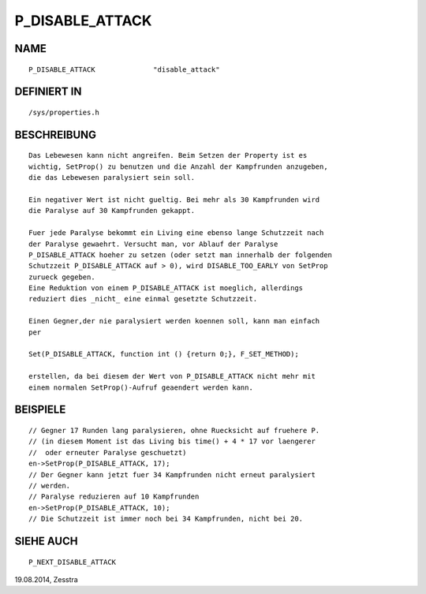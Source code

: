 P_DISABLE_ATTACK
================

NAME
----
::

    P_DISABLE_ATTACK              "disable_attack"              

DEFINIERT IN
------------
::

    /sys/properties.h

BESCHREIBUNG
------------
::

    Das Lebewesen kann nicht angreifen. Beim Setzen der Property ist es
    wichtig, SetProp() zu benutzen und die Anzahl der Kampfrunden anzugeben,
    die das Lebewesen paralysiert sein soll.

    Ein negativer Wert ist nicht gueltig. Bei mehr als 30 Kampfrunden wird
    die Paralyse auf 30 Kampfrunden gekappt.

    Fuer jede Paralyse bekommt ein Living eine ebenso lange Schutzzeit nach
    der Paralyse gewaehrt. Versucht man, vor Ablauf der Paralyse
    P_DISABLE_ATTACK hoeher zu setzen (oder setzt man innerhalb der folgenden
    Schutzzeit P_DISABLE_ATTACK auf > 0), wird DISABLE_TOO_EARLY von SetProp
    zurueck gegeben.
    Eine Reduktion von einem P_DISABLE_ATTACK ist moeglich, allerdings
    reduziert dies _nicht_ eine einmal gesetzte Schutzzeit.

    Einen Gegner,der nie paralysiert werden koennen soll, kann man einfach
    per 

    Set(P_DISABLE_ATTACK, function int () {return 0;}, F_SET_METHOD);

    erstellen, da bei diesem der Wert von P_DISABLE_ATTACK nicht mehr mit
    einem normalen SetProp()-Aufruf geaendert werden kann.

BEISPIELE
---------
::

    // Gegner 17 Runden lang paralysieren, ohne Ruecksicht auf fruehere P.
    // (in diesem Moment ist das Living bis time() + 4 * 17 vor laengerer
    //  oder erneuter Paralyse geschuetzt)
    en->SetProp(P_DISABLE_ATTACK, 17);
    // Der Gegner kann jetzt fuer 34 Kampfrunden nicht erneut paralysiert
    // werden.
    // Paralyse reduzieren auf 10 Kampfrunden
    en->SetProp(P_DISABLE_ATTACK, 10);
    // Die Schutzzeit ist immer noch bei 34 Kampfrunden, nicht bei 20.

SIEHE AUCH
----------
::

    P_NEXT_DISABLE_ATTACK

19.08.2014, Zesstra

